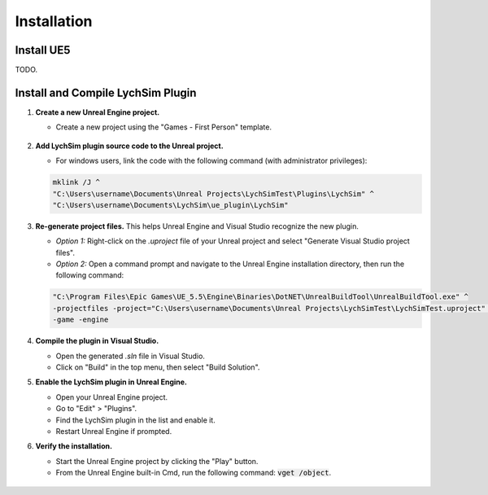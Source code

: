 Installation
============

Install UE5
-----------

TODO.

Install and Compile LychSim Plugin
----------------------------------

1. **Create a new Unreal Engine project.**

   - Create a new project using the "Games - First Person" template.

   .. figure:: figures/installation_01.png
      :align: center

2. **Add LychSim plugin source code to the Unreal project.**

   - For windows users, link the code with the following command (with administrator privileges):

   .. code-block:: batch

      mklink /J ^
      "C:\Users\username\Documents\Unreal Projects\LychSimTest\Plugins\LychSim" ^
      "C:\Users\username\Documents\LychSim\ue_plugin\LychSim"

3. **Re-generate project files.** This helps Unreal Engine and Visual Studio recognize the new plugin.

   - *Option 1:* Right-click on the `.uproject` file of your Unreal project and select "Generate Visual Studio project files".
   - *Option 2:* Open a command prompt and navigate to the Unreal Engine installation directory, then run the following command:

   .. code-block:: batch

      "C:\Program Files\Epic Games\UE_5.5\Engine\Binaries\DotNET\UnrealBuildTool\UnrealBuildTool.exe" ^
      -projectfiles -project="C:\Users\username\Documents\Unreal Projects\LychSimTest\LychSimTest.uproject" ^
      -game -engine

4. **Compile the plugin in Visual Studio.**

   - Open the generated `.sln` file in Visual Studio.
   - Click on "Build" in the top menu, then select "Build Solution".

5. **Enable the LychSim plugin in Unreal Engine.**

   - Open your Unreal Engine project.
   - Go to "Edit" > "Plugins".
   - Find the LychSim plugin in the list and enable it.
   - Restart Unreal Engine if prompted.

6. **Verify the installation.**

   - Start the Unreal Engine project by clicking the "Play" button.
   - From the Unreal Engine built-in Cmd, run the following command: :code:`vget /object`.

   .. figure:: figures/installation_02.png
      :align: center
